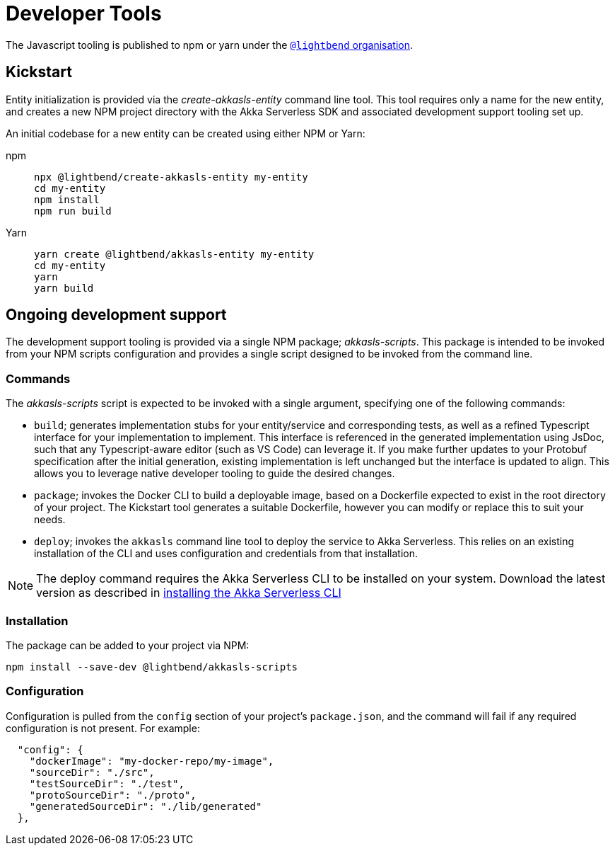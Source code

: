 = Developer Tools

The Javascript tooling is published to npm or yarn under the https://www.npmjs.com/org/lightbend[`@lightbend` organisation].

== Kickstart

Entity initialization is provided via the _create-akkasls-entity_ command line tool. This tool requires only a name for the new entity, and creates a new NPM project directory with the Akka Serverless SDK and associated development support tooling set up.

An initial codebase for a new entity can be created using either NPM or Yarn:

[.tabset]
npm::
+
[source,command line]
----
npx @lightbend/create-akkasls-entity my-entity
cd my-entity
npm install
npm run build
----

Yarn::
+
[source,command line]
----
yarn create @lightbend/akkasls-entity my-entity
cd my-entity
yarn
yarn build
----

== Ongoing development support
The development support tooling is provided via a single NPM package; _akkasls-scripts_. This package is intended to be invoked from your NPM scripts configuration and provides a single script designed to be invoked from the command line.

=== Commands
The _akkasls-scripts_ script is expected to be invoked with a single argument, specifying one of the following commands:

* `build`; generates implementation stubs for your entity/service and corresponding tests, as well as a refined Typescript interface for your implementation to implement. This interface is referenced in the generated implementation using JsDoc, such that any Typescript-aware editor (such as VS Code) can leverage it.  If you make further updates to your Protobuf specification after the initial generation, existing implementation is left unchanged but the interface is updated to align. This allows you to leverage native developer tooling to guide the desired changes.
* `package`; invokes the Docker CLI to build a deployable image, based on a Dockerfile expected to exist in the root directory of your project. The Kickstart tool generates a suitable Dockerfile, however you can modify or replace this to suit your needs.
* `deploy`; invokes the `akkasls` command line tool to deploy the service to Akka Serverless. This relies on an existing installation of the CLI and uses configuration and credentials from that installation.

NOTE: The deploy command requires the Akka Serverless CLI to be installed on your system. Download the latest version as described in xref:akkasls:install-akkasls.adoc[installing the Akka Serverless CLI, window="new-doc"]

=== Installation
The package can be added to your project via NPM:

[source,command line]
----
npm install --save-dev @lightbend/akkasls-scripts
----

=== Configuration
Configuration is pulled from the `config` section of your project's `package.json`, and the command will fail if any required configuration is not present. For example:

[source,json]
----
  "config": {
    "dockerImage": "my-docker-repo/my-image",
    "sourceDir": "./src",
    "testSourceDir": "./test",
    "protoSourceDir": "./proto",
    "generatedSourceDir": "./lib/generated"
  },
----